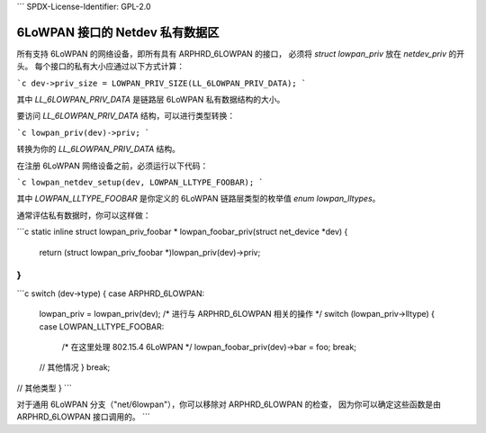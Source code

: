 ```
SPDX-License-Identifier: GPL-2.0

==============================================
6LoWPAN 接口的 Netdev 私有数据区
==============================================

所有支持 6LoWPAN 的网络设备，即所有具有 ARPHRD_6LOWPAN 的接口，
必须将 `struct lowpan_priv` 放在 `netdev_priv` 的开头。
每个接口的私有大小应通过以下方式计算：

```c
dev->priv_size = LOWPAN_PRIV_SIZE(LL_6LOWPAN_PRIV_DATA);
```

其中 `LL_6LOWPAN_PRIV_DATA` 是链路层 6LoWPAN 私有数据结构的大小。

要访问 `LL_6LOWPAN_PRIV_DATA` 结构，可以进行类型转换：

```c
lowpan_priv(dev)->priv;
```

转换为你的 `LL_6LOWPAN_PRIV_DATA` 结构。

在注册 6LoWPAN 网络设备之前，必须运行以下代码：

```c
lowpan_netdev_setup(dev, LOWPAN_LLTYPE_FOOBAR);
```

其中 `LOWPAN_LLTYPE_FOOBAR` 是你定义的 6LoWPAN 链路层类型的枚举值 `enum lowpan_lltypes`。

通常评估私有数据时，你可以这样做：

```c
static inline struct lowpan_priv_foobar *
lowpan_foobar_priv(struct net_device *dev)
{
    return (struct lowpan_priv_foobar *)lowpan_priv(dev)->priv;
}
```

```c
switch (dev->type) {
case ARPHRD_6LOWPAN:
    lowpan_priv = lowpan_priv(dev);
    /* 进行与 ARPHRD_6LOWPAN 相关的操作 */
    switch (lowpan_priv->lltype) {
    case LOWPAN_LLTYPE_FOOBAR:
        /* 在这里处理 802.15.4 6LoWPAN */
        lowpan_foobar_priv(dev)->bar = foo;
        break;
    // 其他情况
    }
    break;
// 其他类型
}
```

对于通用 6LoWPAN 分支（"net/6lowpan"），你可以移除对 ARPHRD_6LOWPAN 的检查，
因为你可以确定这些函数是由 ARPHRD_6LOWPAN 接口调用的。
```
